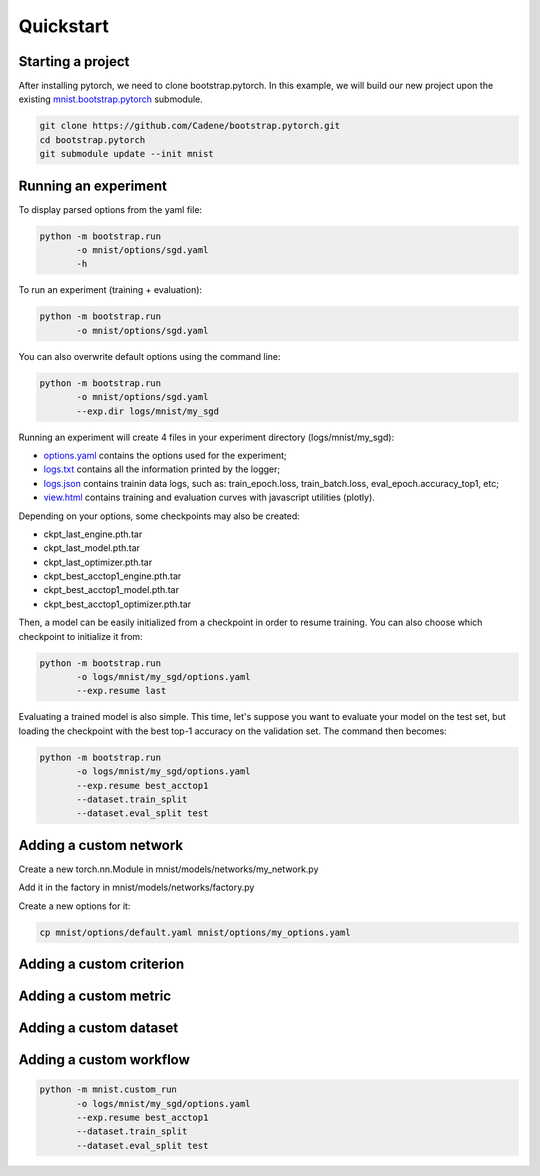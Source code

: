 Quickstart
==========

Starting a project
------------------

After installing pytorch, we need to clone bootstrap.pytorch. In this example, we will build our new project upon the existing `mnist.bootstrap.pytorch <https://github.com/Cadene/mnist.bootstrap.pytorch>`_ submodule. 

.. code-block:: bash

    git clone https://github.com/Cadene/bootstrap.pytorch.git
    cd bootstrap.pytorch
    git submodule update --init mnist


Running an experiment
---------------------

To display parsed options from the yaml file:

.. code-block:: bash
    
    python -m bootstrap.run
           -o mnist/options/sgd.yaml
           -h

To run an experiment (training + evaluation):

.. code-block:: bash

    python -m bootstrap.run
           -o mnist/options/sgd.yaml

You can also overwrite default options using the command line:

.. code-block:: bash

    python -m bootstrap.run
           -o mnist/options/sgd.yaml
           --exp.dir logs/mnist/my_sgd


Running an experiment will create 4 files in your experiment directory (logs/mnist/my_sgd):

- `options.yaml <https://github.com/Cadene/bootstrap.pytorch/blob/master/logs/mnist/sgd/options.yaml>`_ contains the options used for the experiment;
- `logs.txt <https://github.com/Cadene/bootstrap.pytorch/blob/master/logs/mnist/sgd/logs.txt>`_ contains all the information printed by the logger;
- `logs.json <https://github.com/Cadene/bootstrap.pytorch/blob/master/logs/mnist/sgd/logs.json>`_ contains trainin data logs, such as: train_epoch.loss, train_batch.loss, eval_epoch.accuracy_top1, etc;
- `view.html <https://rawgit.com/Cadene/bootstrap.pytorch/master/logs/mnist/sgd/view.html>`_ contains training and evaluation curves with javascript utilities (plotly).

Depending on your options, some checkpoints may also be created:

- ckpt_last_engine.pth.tar
- ckpt_last_model.pth.tar
- ckpt_last_optimizer.pth.tar
- ckpt_best_acctop1_engine.pth.tar
- ckpt_best_acctop1_model.pth.tar
- ckpt_best_acctop1_optimizer.pth.tar

Then, a model can be easily initialized from a checkpoint in order to resume training. You can also choose which checkpoint to initialize it from:

.. code-block:: bash

    python -m bootstrap.run
           -o logs/mnist/my_sgd/options.yaml
           --exp.resume last

Evaluating a trained model is also simple. This time, let's suppose you want to evaluate your model on the test set, but loading the checkpoint with the best top-1 accuracy on the validation set. The command then becomes:

.. code-block:: bash

    python -m bootstrap.run
           -o logs/mnist/my_sgd/options.yaml
           --exp.resume best_acctop1
           --dataset.train_split
           --dataset.eval_split test


Adding a custom network
------------------------

Create a new torch.nn.Module in mnist/models/networks/my_network.py

Add it in the factory in mnist/models/networks/factory.py

Create a new options for it:

.. code-block:: bash

    cp mnist/options/default.yaml mnist/options/my_options.yaml


Adding a custom criterion
-------------------------


Adding a custom metric
----------------------


Adding a custom dataset
-----------------------


Adding a custom workflow
------------------------

.. code-block:: bash

    python -m mnist.custom_run
           -o logs/mnist/my_sgd/options.yaml
           --exp.resume best_acctop1
           --dataset.train_split
           --dataset.eval_split test


